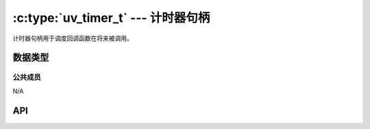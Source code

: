 
.. _timer:

:c:type:`uv_timer_t` --- 计时器句柄
=====================================

计时器句柄用于调度回调函数在将来被调用。


数据类型
----------

.. c:type:: uv_timer_t

    计时器句柄类型。

.. c:type:: void (*uv_timer_cb)(uv_timer_t* handle)

    传递给 :c:func:`uv_timer_start` 的回调函数的类型定义。


公共成员
^^^^^^^^^^^^^^

N/A

.. seealso:: :c:type:`uv_handle_t` 的成员也适用。


API
---

.. c:function:: int uv_timer_init(uv_loop_t* loop, uv_timer_t* handle)

    初始化句柄。

.. c:function:: int uv_timer_start(uv_timer_t* handle, uv_timer_cb cb, uint64_t timeout, uint64_t repeat)

    开启计时器。 `timeout` 和 `repeat` 以微秒计。

    如果 `timeout` 是零，回调函数在下一次事件循环迭代时运行。
    如果 `repeat` 是非零值，回调函数首次在 `timeout` 毫秒后运行，之后每隔 `repeat` 毫秒重复运行。

    .. note::
        不要更新事件循环概念"now"。 详见 :c:func:`uv_update_time` 获取更多信息。

        如果计时器已经活动，它简单地被更新。

.. c:function:: int uv_timer_stop(uv_timer_t* handle)

    停止计时器，回调函数将不会再被调用。

.. c:function:: int uv_timer_again(uv_timer_t* handle)

    停止计时器，并且如果它是重复的则用repeat值作为timeout重启它。
    如果计时器之前从未被启用，返回 UV_EINVAL 。

.. c:function:: void uv_timer_set_repeat(uv_timer_t* handle, uint64_t repeat)

    以微秒设置重复间隔值。 计时器将以给定的间隔被调度运行，
    不管回调函数的执行周期，并且在时间片超出时遵循正常计时器语义。

    比方说，如果一个50ms重复的计时器首次运行于17ms，
    它将在33ms之后再次运行。如果在首次回调函数之后其他的任务花费了超过33ms，
    则回调函数将会尽可能快运行。

    .. note::
        如果repeat值从一个计时器回调函数里被设置，它不会立即生效。
        如果计时器之前不是重复的，之前的计时将被停止。
        如果它是重复的，则旧的repeat值将被用来调度下一次时限。

.. c:function:: uint64_t uv_timer_get_repeat(const uv_timer_t* handle)

    获取计时器 repeat 值。

.. seealso:: :c:type:`uv_handle_t` 的API函数也适用。
